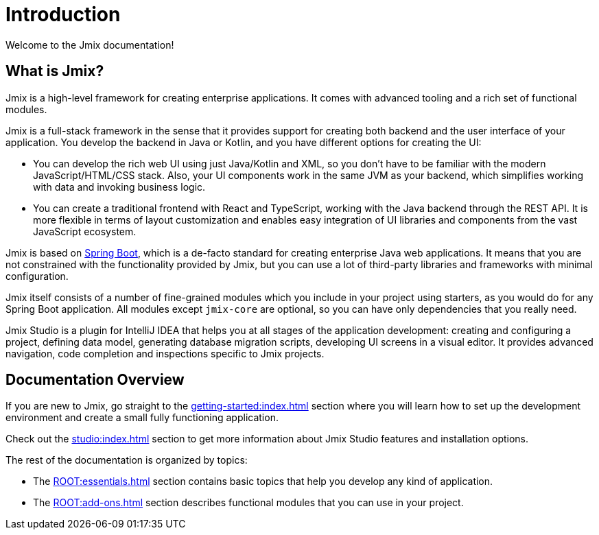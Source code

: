 = Introduction

Welcome to the Jmix documentation!

[[whats-jmix]]
== What is Jmix?

Jmix is a high-level framework for creating enterprise applications. It comes with advanced tooling and a rich set of functional modules.

Jmix is a full-stack framework in the sense that it provides support for creating both backend and the user interface of your application. You develop the backend in Java or Kotlin, and you have different options for creating the UI:

* You can develop the rich web UI using just Java/Kotlin and XML, so you don't have to be familiar with the modern JavaScript/HTML/CSS stack. Also, your UI components work in the same JVM as your backend, which simplifies working with data and invoking business logic.

* You can create a traditional frontend with React and TypeScript, working with the Java backend through the REST API. It is more flexible in terms of layout customization and enables easy integration of UI libraries and components from the vast JavaScript ecosystem.

Jmix is based on https://spring.io/projects/spring-boot[Spring Boot^], which is a de-facto standard for creating enterprise Java web applications. It means that you are not constrained with the functionality provided by Jmix, but you can use a lot of third-party libraries and frameworks with minimal configuration.

Jmix itself consists of a number of fine-grained modules which you include in your project using starters, as you would do for any Spring Boot application. All modules except `jmix-core` are optional, so you can have only dependencies that you really need.

Jmix Studio is a plugin for IntelliJ IDEA that helps you at all stages of the application development: creating and configuring a project, defining data model, generating database migration scripts, developing UI screens in a visual editor. It provides advanced navigation, code completion and inspections specific to Jmix projects.

[[doc-overview]]
== Documentation Overview

If you are new to Jmix, go straight to the xref:getting-started:index.adoc[] section where you will learn how to set up the development environment and create a small fully functioning application.

Check out the xref:studio:index.adoc[] section to get more information about Jmix Studio features and installation options.

The rest of the documentation is organized by topics:

* The xref:ROOT:essentials.adoc[] section contains basic topics that help you develop any kind of application.

* The xref:ROOT:add-ons.adoc[] section describes functional modules that you can use in your project.
